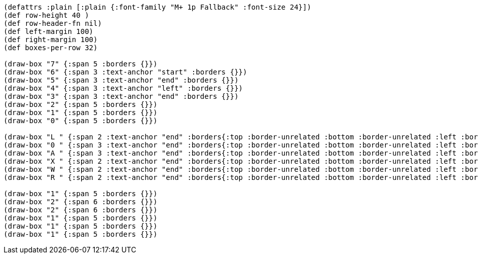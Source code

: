 [bytefield]
----
(defattrs :plain [:plain {:font-family "M+ 1p Fallback" :font-size 24}])
(def row-height 40 )
(def row-header-fn nil)
(def left-margin 100)
(def right-margin 100)
(def boxes-per-row 32)

(draw-box "7" {:span 5 :borders {}})
(draw-box "6" {:span 3 :text-anchor "start" :borders {}})
(draw-box "5" {:span 3 :text-anchor "end" :borders {}})
(draw-box "4" {:span 3 :text-anchor "left" :borders {}})
(draw-box "3" {:span 3 :text-anchor "end" :borders {}})
(draw-box "2" {:span 5 :borders {}})
(draw-box "1" {:span 5 :borders {}})
(draw-box "0" {:span 5 :borders {}})

(draw-box "L " {:span 2 :text-anchor "end" :borders{:top :border-unrelated :bottom :border-unrelated :left :border-unrelated}})
(draw-box "0 " {:span 3 :text-anchor "end" :borders{:top :border-unrelated :bottom :border-unrelated :left :border-unrelated}})
(draw-box "A " {:span 3 :text-anchor "end" :borders{:top :border-unrelated :bottom :border-unrelated :left :border-unrelated}})
(draw-box "X " {:span 2 :text-anchor "end" :borders{:top :border-unrelated :bottom :border-unrelated :left :border-unrelated}})
(draw-box "W " {:span 2 :text-anchor "end" :borders{:top :border-unrelated :bottom :border-unrelated :left :border-unrelated}})
(draw-box "R " {:span 2 :text-anchor "end" :borders{:top :border-unrelated :bottom :border-unrelated :left :border-unrelated}})

(draw-box "1" {:span 5 :borders {}})
(draw-box "2" {:span 6 :borders {}})
(draw-box "2" {:span 6 :borders {}})
(draw-box "1" {:span 5 :borders {}})
(draw-box "1" {:span 5 :borders {}})
(draw-box "1" {:span 5 :borders {}})
----
